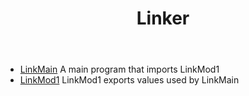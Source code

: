 # examples/Standard/Linker/index.org
# This file is part of Sigma16. See README and https://github.com/jtod/Hydra
# Copyright (c) 2022 John T. O'Donnell

#+HTML_HEAD: <link rel="stylesheet" type="text/css" href="../../../docs/docstyle.css" />
#+TITLE: Linker
#+OPTIONS: html-postamble:nil

- [[./LinkMain.asm.txt][LinkMain]] A main program that imports
  LinkMod1
- [[./LinkMod1.asm.txt][LinkMod1]] LinkMod1 exports values used by
  LinkMain
